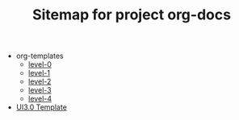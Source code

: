 #+TITLE: Sitemap for project org-docs

   + org-templates
     + [[file:org-templates/level-0.org][level-0]]
     + [[file:org-templates/level-1.org][level-1]]
     + [[file:org-templates/level-2.org][level-2]]
     + [[file:org-templates/level-3.org][level-3]]
     + [[file:org-templates/level-4.org][level-4]]
   + [[file:index.org][UI3.0 Template]]
